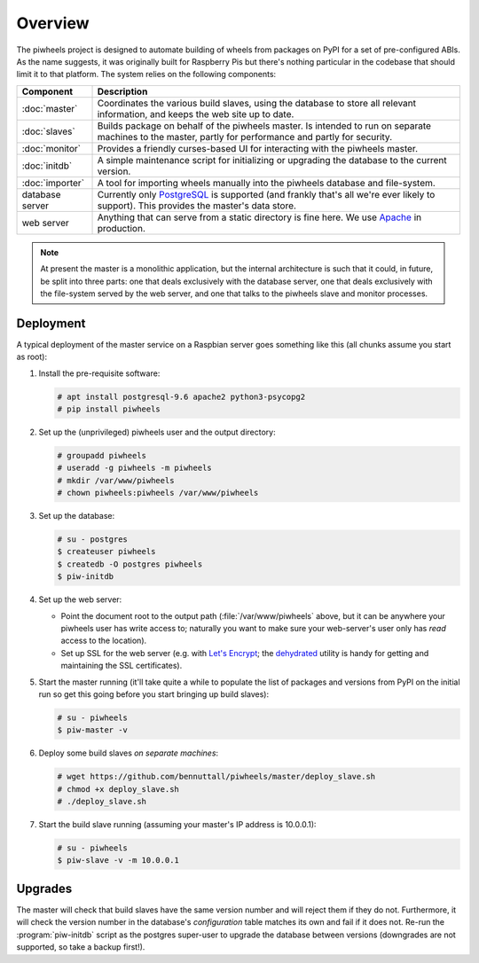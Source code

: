 ========
Overview
========

The piwheels project is designed to automate building of wheels from packages
on PyPI for a set of pre-configured ABIs. As the name suggests, it was
originally built for Raspberry Pis but there's nothing particular in the
codebase that should limit it to that platform. The system relies on the
following components:

+-----------------+---------------------------------------------------+
| Component       | Description                                       |
+=================+===================================================+
| :doc:`master`   | Coordinates the various build slaves, using the   |
|                 | database to store all relevant information, and   |
|                 | keeps the web site up to date.                    |
+-----------------+---------------------------------------------------+
| :doc:`slaves`   | Builds package on behalf of the piwheels master.  |
|                 | Is intended to run on separate machines to the    |
|                 | master, partly for performance and partly for     |
|                 | security.                                         |
+-----------------+---------------------------------------------------+
| :doc:`monitor`  | Provides a friendly curses-based UI for           |
|                 | interacting with the piwheels master.             |
+-----------------+---------------------------------------------------+
| :doc:`initdb`   | A simple maintenance script for initializing or   |
|                 | upgrading the database to the current version.    |
+-----------------+---------------------------------------------------+
| :doc:`importer` | A tool for importing wheels manually into the     |
|                 | piwheels database and file-system.                |
+-----------------+---------------------------------------------------+
| database server | Currently only `PostgreSQL`_ is supported (and    |
|                 | frankly that's all we're ever likely to support). |
|                 | This provides the master's data store.            |
+-----------------+---------------------------------------------------+
| web server      | Anything that can serve from a static directory   |
|                 | is fine here. We use `Apache`_ in production.     |
+-----------------+---------------------------------------------------+

.. note::

    At present the master is a monolithic application, but the internal
    architecture is such that it could, in future, be split into three parts:
    one that deals exclusively with the database server, one that deals
    exclusively with the file-system served by the web server, and one that
    talks to the piwheels slave and monitor processes.


Deployment
==========

A typical deployment of the master service on a Raspbian server goes something
like this (all chunks assume you start as root):

1. Install the pre-requisite software:

   .. code-block:: console

       # apt install postgresql-9.6 apache2 python3-psycopg2
       # pip install piwheels

2. Set up the (unprivileged) piwheels user and the output directory:

   .. code-block:: console

       # groupadd piwheels
       # useradd -g piwheels -m piwheels
       # mkdir /var/www/piwheels
       # chown piwheels:piwheels /var/www/piwheels

3. Set up the database:

   .. code-block:: console

       # su - postgres
       $ createuser piwheels
       $ createdb -O postgres piwheels
       $ piw-initdb

4. Set up the web server:

   * Point the document root to the output path (:file:`/var/www/piwheels`
     above, but it can be anywhere your piwheels user has write access to;
     naturally you want to make sure your web-server's user only has *read*
     access to the location).
   * Set up SSL for the web server (e.g. with `Let's Encrypt`_; the
     `dehydrated`_ utility is handy for getting and maintaining the SSL
     certificates).

5. Start the master running (it'll take quite a while to populate the list of
   packages and versions from PyPI on the initial run so get this going before
   you start bringing up build slaves):

   .. code-block:: console

       # su - piwheels
       $ piw-master -v

6. Deploy some build slaves *on separate machines*:

   .. code-block:: console

       # wget https://github.com/bennuttall/piwheels/master/deploy_slave.sh
       # chmod +x deploy_slave.sh
       # ./deploy_slave.sh

7. Start the build slave running (assuming your master's IP address is
   10.0.0.1):

   .. code-block:: console

       # su - piwheels
       $ piw-slave -v -m 10.0.0.1


Upgrades
========

The master will check that build slaves have the same version number and will
reject them if they do not. Furthermore, it will check the version number in
the database's *configuration* table matches its own and fail if it does not.
Re-run the :program:`piw-initdb` script as the postgres super-user to upgrade
the database between versions (downgrades are not supported, so take a backup
first!).

.. _PostgreSQL: https://postgresql.org/
.. _Apache: https://httpd.apache.org/
.. _Let's Encrypt: https://letsencrypt.org/
.. _dehydrated: https://github.com/lukas2511/dehydrated
